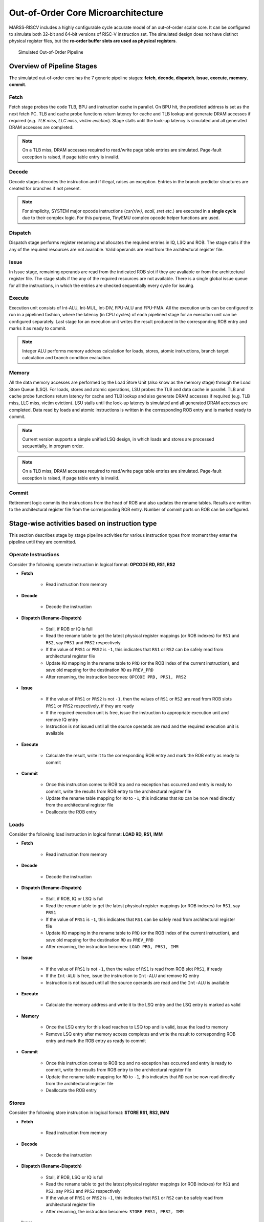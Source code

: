 ===================================
Out-of-Order Core Microarchitecture
===================================

MARSS-RISCV includes a highly configurable cycle accurate model of an out-of-order scalar core. It can be configured to simulate both 32-bit and 64-bit versions of RISC-V instruction set. The simulated design does not have distinct physical register files, but the **re-order buffer slots are used as physical registers**.

.. figure:: ../figures/oopipeline.*
   :figwidth: 740 px
   :align: center

   Simulated Out-of-Order Pipeline

Overview of Pipeline Stages
===========================

The simulated out-of-order core has the 7 generic pipeline stages: **fetch**, **decode**, **dispatch**, **issue**, **execute**, **memory**, **commit**.

Fetch
--------------------------
Fetch stage probes the code TLB, BPU and instruction cache in parallel. On BPU hit, the predicted address is set as the next fetch PC. TLB and cache probe functions return latency for cache and TLB lookup and generate DRAM accesses if required (*e.g. TLB miss, LLC miss, victim
eviction*). Stage stalls until the look-up latency is simulated and all generated DRAM
accesses are completed. 

.. note::
   On a TLB miss, DRAM accesses required to read/write page table entries are simulated. Page-fault exception is raised, if page table entry is invalid.

Decode
---------------------------
Decode stages decodes the instruction and if illegal, raises an exception. Entries in the branch predictor structures are created for branches if not present.

.. note::
   For simplicity, SYSTEM major opcode instructions (*csr{r/w}, ecall, sret etc.*) are executed in a **single cycle** due to their complex logic. For this purpose, TinyEMU complex opcode helper functions are used.

Dispatch
-----------------------------
Dispatch stage performs register renaming and allocates the required entries in IQ, LSQ and ROB. 
The stage stalls if the any of the required resources are not available. Valid operands are read from the architectural register file.

Issue
---------------------
In Issue stage, remaining operands are read from the indicated ROB slot if they are avaliable or from the architectural register file. The stage stalls if the any of the required resources are not available. There is a single global issue queue for all the instructions, in which the entries are checked sequentially every cycle for issuing.

Execute
---------------------------
Execution unit consists of Int-ALU, Int-MUL, Int-DIV, FPU-ALU and FPU-FMA. All the execution units can be configured to run in a pipelined fashion, where the latency (in CPU cycles) of each pipelined stage for an execution unit can be configured separately. Last stage for an execution unit writes the result produced in the corresponding ROB entry and marks it as ready to commit. 

.. note::
      Integer ALU performs memory address calculation for loads, stores, atomic instructions, branch target calculation and branch condition evaluation.

Memory
------
All the data memory accesses are performed by the Load Store Unit (also know as the memory stage) through the Load Store Queue (LSQ). 
For loads, stores and atomic operations, LSU probes the TLB and data cache in parallel. 
TLB and cache probe functions return latency for cache and TLB lookup and also generate DRAM accesses if required 
(e.g. TLB miss, LLC miss, victim eviction). 
LSU stalls until the look-up latency is simulated and all generated DRAM accesses are completed. Data read by loads and atomic instructions is written in the corresponding ROB entry and is marked ready to commit.

.. note::
   Current version supports a simple unified LSQ design, in which loads and stores are processed sequentially, in program order.
.. note::
   On a TLB miss, DRAM accesses required to read/write page table entries are simulated. Page-fault exception is raised, if page table entry is invalid.

Commit
------
Retirement logic commits the instructions from the head of ROB and also updates the rename tables. Results are written to the architectural register file from the corresponding ROB entry. Number of commit ports on ROB can be configured.

Stage-wise activities based on instruction type
===============================================

This section describes stage by stage pipeline activities for various instruction types from moment they enter the pipeline 
until they are committed.

Operate Instructions
--------------------

Consider the following operate instruction in logical format: **OPCODE RD, RS1, RS2**

* **Fetch**

   * Read instruction from memory

* **Decode**

   * Decode the instruction

* **Dispatch (Rename-Dispatch)**

   * Stall, if ROB or IQ is full

   * Read the rename table to get the latest physical register mappings (or ROB indexes) for ``RS1`` and ``RS2``, say ``PRS1`` and ``PRS2`` respectively

   * If the value of ``PRS1`` or ``PRS2`` is ``-1``, this indicates that ``RS1`` or ``RS2`` can be safely read from architectural register file

   * Update ``RD`` mapping in the rename table to ``PRD`` (or the ROB index of the current instruction), and save old mapping for the destination ``RD`` as ``PREV_PRD``

   * After renaming, the instruction becomes: ``OPCODE PRD, PRS1, PRS2``

* **Issue**

   * If the value of ``PRS1`` or ``PRS2`` is not ``-1``, then the values of ``RS1`` or ``RS2`` are read from ROB slots ``PRS1`` or ``PRS2`` respectively, if they are ready

   * If the required execution unit is free, issue the instruction to appropriate execution unit and remove IQ entry
   
   * Instruction is not issued until all the source operands are read and the required execution unit is available

* **Execute**

   * Calculate the result, write it to the corresponding ROB entry and mark the ROB entry as ready to commit

* **Commit**

   * Once this instruction comes to ROB top and no exception has occurred and entry is ready to commit, write the results from ROB entry to the architectural register file

   * Update the rename table mapping for ``RD`` to ``-1``, this indicates that ``RD`` can be now read directly from the architectural register file

   * Deallocate the ROB entry


Loads
-----

Consider the following load instruction in logical format: **LOAD RD, RS1, IMM**

* **Fetch**

   * Read instruction from memory

* **Decode**

   * Decode the instruction
  
* **Dispatch (Rename-Dispatch)**

   * Stall, if ROB, IQ or LSQ is full

   * Read the rename table to get the latest physical register mappings (or ROB indexes) for ``RS1``, say ``PRS1``

   * If the value of ``PRS1`` is ``-1``, this indicates that ``RS1`` can be safely read from architectural register file

   * Update ``RD`` mapping in the rename table to ``PRD`` (or the ROB index of the current instruction), and save old mapping for the destination ``RD`` as ``PREV_PRD``

   * After renaming, the instruction becomes: ``LOAD PRD, PRS1, IMM``

* **Issue**

   * If the value of ``PRS1`` is not ``-1``, then the value of ``RS1`` is read from ROB slot ``PRS1``, if ready

   * If the ``Int-ALU`` is free, issue the instruction to ``Int-ALU`` and remove IQ entry
   
   * Instruction is not issued until all the source operands are read and the ``Int-ALU`` is available

* **Execute**

   * Calculate the memory address and write it to the LSQ entry and the LSQ entry is marked as valid

* **Memory**

   * Once the LSQ entry for this load reaches to LSQ top and is valid, issue the load to memory

   * Remove LSQ entry after memory access completes and write the result to corresponding ROB entry and mark the ROB entry as ready to commit

* **Commit**

   * Once this instruction comes to ROB top and no exception has occurred and entry is ready to commit, write the results from ROB entry to the architectural register file

   * Update the rename table mapping for ``RD`` to ``-1``, this indicates that ``RD`` can be now read directly from the architectural register file

   * Deallocate the ROB entry

Stores
------

Consider the following store instruction in logical format: **STORE RS1, RS2, IMM**

* **Fetch**

   * Read instruction from memory

* **Decode**

   * Decode the instruction
  
* **Dispatch (Rename-Dispatch)**

   * Stall, if ROB, LSQ or IQ is full

   * Read the rename table to get the latest physical register mappings (or ROB indexes) for ``RS1`` and ``RS2``, say ``PRS1`` and ``PRS2`` respectively

   * If the value of ``PRS1`` or ``PRS2`` is ``-1``, this indicates that ``RS1`` or ``RS2`` can be safely read from architectural register file

   * After renaming, the instruction becomes: ``STORE PRS1, PRS2, IMM``

* **Issue**

   * If the value of ``PRS1`` or ``PRS2`` is not ``-1``, then the values of ``RS1`` or ``RS2`` are read from ROB slots ``PRS1`` or ``PRS2`` respectively, if they are ready

   * If the ``Int-ALU`` is free, issue the instruction to ``Int-ALU`` and remove IQ entry
   
   * Instruction is not issued until all the source operands are read and the ``Int-ALU`` is available

* **Execute**

   * Calculate the memory address and write it to the LSQ entry and the LSQ entry is marked as valid

* **Commit**

   * Once this store comes to ROB top and LSQ top (LSQ entry must be valid), the store is issued to the memory

   * Deallocate the ROB and LSQ entry once the store completes its memory access

Atomics
-------
Atomic instructions are handled similar to the store instructions. They are dispatched only when all the prior instructions in the ROB have been committed (or only if the ROB is empty) and the memory access is initiated once the ROB entry for atomics reaches the head of the ROB.

Branches
--------

Consider the following branch instruction in logical format: **BRANCH RS1, RS2, IMM**

* **Fetch**

   * Read instruction from memory

* **Decode**

   * Decode the instruction

* **Dispatch (Rename-Dispatch)**

   * Stall, if ROB or IQ is full

   * Read the rename table to get the latest physical register mappings (or ROB indexes) for ``RS1`` and ``RS2``, say ``PRS1`` and ``PRS2`` respectively

   * If the value of ``PRS1`` or ``PRS2`` is ``-1``, this indicates that ``RS1`` or ``RS2`` can be safely read from architectural register file

   * After renaming, the instruction becomes: ``BRANCH PRS1, PRS2, IMM``


* **Issue**

   * If the value of ``PRS1`` or ``PRS2`` is not ``-1``, then the values of ``RS1`` or ``RS2`` are read from ROB slots ``PRS1`` or ``PRS2`` respectively, if they are ready

   * If the ``Int-ALU`` is free, issue the instruction to ``Int-ALU`` and remove IQ entry
   
   * Instruction is not issued until all the source operands are read and the ``Int-ALU`` is available

* **Execute**

   * Evaluate the branch condition and calculate the target address

   * On a misprediction,

      * Flush fetch, decode and dispatch stages

      * Set the fetch PC to the target address

      * Flush all the instructions from ROB, LSQ, LSU and IQ on the mis-speculated path, which were followed by this branch

      * Revert all the rename table mappings, to the point of the dispatch of this branch instruction

   * Mark ROB entry of the branch as ready to commit

* **Commit**

   * Once this branch comes to ROB top and is ready to commit, deallocate the ROB entry